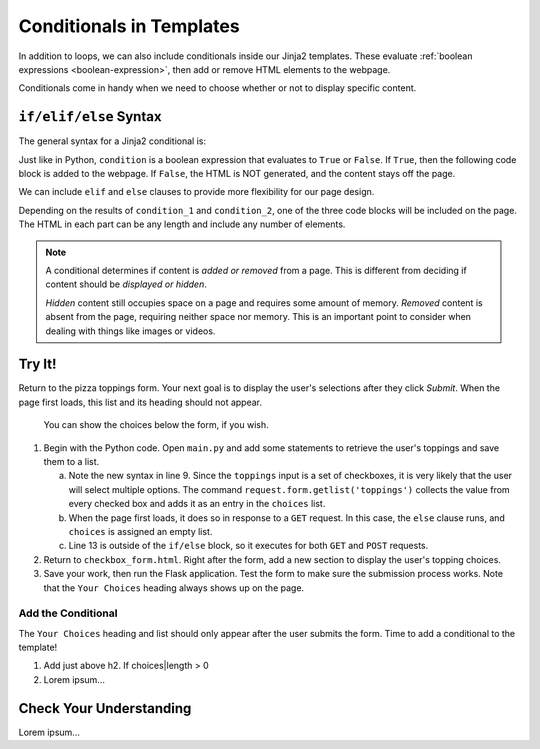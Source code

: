 Conditionals in Templates
=========================

In addition to loops, we can also include conditionals inside our Jinja2
templates. These evaluate :ref:`boolean expressions <boolean-expression>`, then
add or remove HTML elements to the webpage.

Conditionals come in handy when we need to choose whether or not to display
specific content.

``if/elif/else`` Syntax
-----------------------

The general syntax for a Jinja2 conditional is:

.. sourcecode:: HTML
   :linenos:

   {% if condition %}
      <!-- HTML code block -->
   {% endif %}

Just like in Python, ``condition`` is a boolean expression that evaluates to
``True`` or ``False``. If ``True``, then the following code block is added to
the webpage. If ``False``, the HTML is NOT generated, and the content stays off
the page.

We can include ``elif`` and ``else`` clauses to provide more flexibility for our
page design.

.. sourcecode:: HTML
   :linenos:

   {% if condition_1 %}
      <!-- HTML code block -->
   {% elif condition_2 %}
      <!-- Different HTML code block -->
   {% else %}
      <!-- Third HTML code block -->
   {% endif %}

Depending on the results of ``condition_1`` and ``condition_2``, one of the
three code blocks will be included on the page. The HTML in each part can be
any length and include any number of elements.

.. admonition:: Note

   A conditional determines if content is *added or removed* from a page. This
   is different from deciding if content should be *displayed or hidden*.

   *Hidden* content still occupies space on a page and requires some amount of
   memory. *Removed* content is absent from the page, requiring neither space
   nor memory. This is an important point to consider when dealing with things
   like images or videos.

Try It!
-------

Return to the pizza toppings form. Your next goal is to display the user's
selections after they click *Submit*. When the page first loads, this list and
its heading should not appear.

.. figure:: figures/toppings-list.png
   :alt: Checkbox form with selected options displayed to the side.
   :width: 60%

   You can show the choices below the form, if you wish.

#. Begin with the Python code. Open ``main.py`` and add some statements to
   retrieve the user's toppings and save them to a list.

   .. sourcecode:: Python
      :lineno-start: 6

      @app.route('/', methods=['GET', 'POST'])
      def checkbox_form():
         if request.method == 'POST':
            choices = request.form.getlist('toppings')
         else:
            choices = []

         pizza_toppings = ['pineapple', 'pepperoni', 'black olives', 'green peppers',
            'mushrooms', 'broccoli', 'extra cheese']
         return render_template('checkbox_form.html', pizza_toppings=pizza_toppings, choices=choices)

   a. Note the new syntax in line 9. Since the ``toppings`` input is a set
      of checkboxes, it is very likely that the user will select multiple
      options. The command ``request.form.getlist('toppings')`` collects the
      value from every checked box and adds it as an entry in the
      ``choices`` list.
   b. When the page first loads, it does so in response to a ``GET`` request.
      In this case, the ``else`` clause runs, and ``choices`` is assigned an
      empty list.
   c. Line 13 is outside of the ``if/else`` block, so it executes for both
      ``GET`` and ``POST`` requests.

#. Return to ``checkbox_form.html``. Right after the form, add a new section to
   display the user's topping choices.

   .. sourcecode:: html
      :lineno-start: 21

      <section>
         <h2>Your Choices</h2>
         <ul>
            {% for choice in choices %}
               <li>{{choice}}</li>
            {% endfor %}
         </ul>
      </section>

#. Save your work, then run the Flask application. Test the form to make sure
   the submission process works. Note that the ``Your Choices`` heading always
   shows up on the page.

Add the Conditional
^^^^^^^^^^^^^^^^^^^

The ``Your Choices`` heading and list should only appear after the user submits
the form. Time to add a conditional to the template!

#. Add just above h2.  If choices|length > 0
#. Lorem ipsum... 

Check Your Understanding
------------------------

Lorem ipsum...
